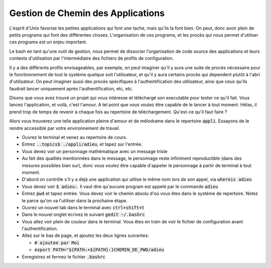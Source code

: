 ##################################
Gestion de Chemin des Applications
##################################

L'esprit d'Unix favorise les petites applications qui font une tache, mais
qu'ils la font bien. On peut, donc avoir plein de petits programs qui font des
différentes choses. L'organisation de ces programs, et les procès qui nous
permet d'utiliser ces programs est un enjeu important.

Le bash en tant qu'une outil de gestion, nous permet de dissocier
l'organisation de code source des applications et leurs contexts d'utilisation
par l'intermédiaire des fichiers de profils de configuration.

Il y a des différents profils envisageables, par exemple, on peut imaginer
qu'il y aura une suite de procès nécessaire pour le fonctionnement de tout le
système quelque soit l'utilisateur, et qu'il y aura certains procès qui
dependent plutôt à l'abri d'utilisateur. On peut imaginer aussi des procès
spécifiques à l'authentification des utilisateur, ainsi que ceux qu'ils
faudrait lancer uniquement après l'authentification, etc, etc.

Disons que vous avez trouvé un projet qui vous intéresse et téléchargé son
executable pour tester ce qu'il fait. Vous lancez l'application, et voilà,
c'est l'amour. A tel point que vous voulez être capable de le lancer à tout
moment. Hélas, il prend trop de temps de revenir à chaque fois au repertoire
de téléchargement. Qu'est-ce qu'il faut faire ?

Alors vous trouverez une telle application pleine d'amour et de mélodrame dans
le repertoire :code:`appli`. Essayons de le rendre accessible par votre
environnement de travail.

- Ouvrez le terminal et venez au repertoire de cours.

- Entrez :code:`..topics$ ./appli/adieu`, et tapez sur l'entrée.

- Vous devez voir un personnage mathématique avec un message triste

- Au fait des qualités mentionnées dans le message, le personnage reste
  infiniment reproductible (dans des mesures possibles bien sur), donc vous
  voulez être capable d'appeler le personnage à partir de terminal à tout
  moment.

- D'abord on contrôle s'il y a déjà une application qui utilise le même nom
  lors de son appel, via :code:`whereis adieu`

- Vous devez voir :code:`$ adieu:`. Il vaut dire qu'aucune program est appelé
  par le commande :code:`adieu`

- Entrez :code:`pwd` et tapez entrée. Vous devez voir le chemin absolu d'où
  vous êtes dans le système de repertoire. Notez le parce qu'on va l'utiliser
  dans la prochaine étape.

- Ouvrez un nouvel tab dans le terminal avec :code:`ctrl+shift+t`

- Dans le nouvel onglet écrivez le suivant :code:`gedit ~/.bashrc`

- Vous allez voir plein de couleur dans le terminal. Vous êtes en train de
  voir le fichier de configuration avant l'authentification.

- Allez sur le bas de page, et ajoutez les deux lignes suivantes:

  - :code:`# ajoutee par Moi`
  - :code:`export PATH="${PATH:+${PATH}:}CHEMIN_DE_PWD/adieu`

- Enregistrez et fermez le fichier :code:`.bashrc`
